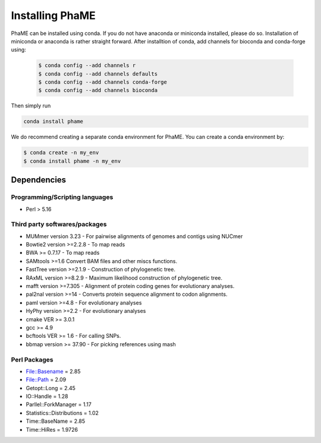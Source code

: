 Installing PhaME
################

PhaME can be installed using conda. If you do not have anaconda or miniconda installed, please do so. Installation of miniconda or anaconda is rather straight forward. After installtion of conda, add channels for bioconda and conda-forge using:
 
 .. code-block:: console
 
    $ conda config --add channels r
    $ conda config --add channels defaults
    $ conda config --add channels conda-forge
    $ conda config --add channels bioconda


Then simply run


.. code-block:: console

    conda install phame

We do recommend creating a separate conda environment for PhaME. You can create a conda environment by:

.. code-block:: console

    $ conda create -n my_env
    $ conda install phame -n my_env



Dependencies
============

Programming/Scripting languages
-------------------------------
* Perl > 5.16

Third party softwares/packages
-------------------------------
* MUMmer version 3.23 - For pairwise alignments of genomes and contigs using NUCmer 
* Bowtie2 version >=2.2.8 - To map reads
* BWA >= 0.7.17 - To map reads
* SAMtools >=1.6 Convert BAM files and other miscs functions.
* FastTree version >=2.1.9 - Construction of phylogenetic tree.
* RAxML version >=8.2.9 - Maximum likelihood construction of phylogenetic tree.
* mafft version >=7.305 - Alignment of protein coding genes for evolutionary analyses.
* pal2nal version >=14 - Converts protein sequence alignment to codon alignments.
* paml version >=4.8 - For evolutionary analyses
* HyPhy version >=2.2 - For evolutionary analyses
* cmake VER >= 3.0.1
* gcc >= 4.9
* bcftools VER >= 1.6 - For calling SNPs.
* bbmap version >= 37.90 -  For picking references using mash

Perl Packages
-------------
* File::Basename = 2.85
* File::Path = 2.09
* Getopt::Long = 2.45
* IO::Handle = 1.28
* Parllel::ForkManager = 1.17
* Statistics::Distributions = 1.02
* Time::BaseName = 2.85
* Time::HiRes = 1.9726
